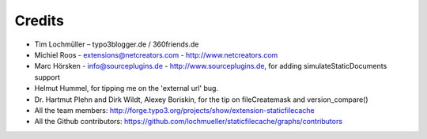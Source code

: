 Credits
^^^^^^^

- Tim Lochmüller – typo3blogger.de / 360friends.de
- Michiel Roos - extensions@netcreators.com - http://www.netcreators.com
- Marc Hörsken - info@sourceplugins.de - http://www.sourceplugins.de, for adding simulateStaticDocuments support
- Helmut Hummel, for tipping me on the 'external url' bug.
- Dr. Hartmut Plehn and Dirk Wildt, Alexey Boriskin, for the tip on fileCreatemask and version_compare()
- All the team members: http://forge.typo3.org/projects/show/extension-staticfilecache
- All the Github contributors: https://github.com/lochmueller/staticfilecache/graphs/contributors
